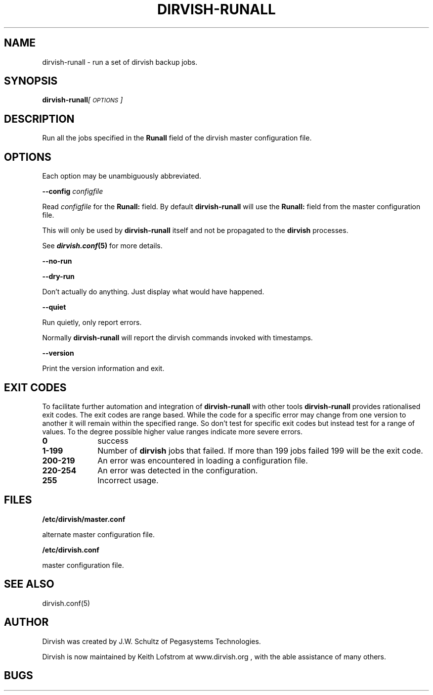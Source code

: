 .\" Automatically generated by Pod::Man v1.34, Pod::Parser v1.13
.\"
.\" Standard preamble:
.\" ========================================================================
.de Sh \" Subsection heading
.br
.if t .Sp
.ne 5
.PP
\fB\\$1\fR
.PP
..
.de Sp \" Vertical space (when we can't use .PP)
.if t .sp .5v
.if n .sp
..
.de Vb \" Begin verbatim text
.ft CW
.nf
.ne \\$1
..
.de Ve \" End verbatim text
.ft R
.fi
..
.\" Set up some character translations and predefined strings.  \*(-- will
.\" give an unbreakable dash, \*(PI will give pi, \*(L" will give a left
.\" double quote, and \*(R" will give a right double quote.  | will give a
.\" real vertical bar.  \*(C+ will give a nicer C++.  Capital omega is used to
.\" do unbreakable dashes and therefore won't be available.  \*(C` and \*(C'
.\" expand to `' in nroff, nothing in troff, for use with C<>.
.tr \(*W-|\(bv\*(Tr
.ds C+ C\v'-.1v'\h'-1p'\s-2+\h'-1p'+\s0\v'.1v'\h'-1p'
.ie n \{\
.    ds -- \(*W-
.    ds PI pi
.    if (\n(.H=4u)&(1m=24u) .ds -- \(*W\h'-12u'\(*W\h'-12u'-\" diablo 10 pitch
.    if (\n(.H=4u)&(1m=20u) .ds -- \(*W\h'-12u'\(*W\h'-8u'-\"  diablo 12 pitch
.    ds L" ""
.    ds R" ""
.    ds C` ""
.    ds C' ""
'br\}
.el\{\
.    ds -- \|\(em\|
.    ds PI \(*p
.    ds L" ``
.    ds R" ''
'br\}
.\"
.\" If the F register is turned on, we'll generate index entries on stderr for
.\" titles (.TH), headers (.SH), subsections (.Sh), items (.Ip), and index
.\" entries marked with X<> in POD.  Of course, you'll have to process the
.\" output yourself in some meaningful fashion.
.if \nF \{\
.    de IX
.    tm Index:\\$1\t\\n%\t"\\$2"
..
.    nr % 0
.    rr F
.\}
.\"
.\" For nroff, turn off justification.  Always turn off hyphenation; it makes
.\" way too many mistakes in technical documents.
.hy 0
.if n .na
.\"
.\" Accent mark definitions (@(#)ms.acc 1.5 88/02/08 SMI; from UCB 4.2).
.\" Fear.  Run.  Save yourself.  No user-serviceable parts.
.    \" fudge factors for nroff and troff
.if n \{\
.    ds #H 0
.    ds #V .8m
.    ds #F .3m
.    ds #[ \f1
.    ds #] \fP
.\}
.if t \{\
.    ds #H ((1u-(\\\\n(.fu%2u))*.13m)
.    ds #V .6m
.    ds #F 0
.    ds #[ \&
.    ds #] \&
.\}
.    \" simple accents for nroff and troff
.if n \{\
.    ds ' \&
.    ds ` \&
.    ds ^ \&
.    ds , \&
.    ds ~ ~
.    ds /
.\}
.if t \{\
.    ds ' \\k:\h'-(\\n(.wu*8/10-\*(#H)'\'\h"|\\n:u"
.    ds ` \\k:\h'-(\\n(.wu*8/10-\*(#H)'\`\h'|\\n:u'
.    ds ^ \\k:\h'-(\\n(.wu*10/11-\*(#H)'^\h'|\\n:u'
.    ds , \\k:\h'-(\\n(.wu*8/10)',\h'|\\n:u'
.    ds ~ \\k:\h'-(\\n(.wu-\*(#H-.1m)'~\h'|\\n:u'
.    ds / \\k:\h'-(\\n(.wu*8/10-\*(#H)'\z\(sl\h'|\\n:u'
.\}
.    \" troff and (daisy-wheel) nroff accents
.ds : \\k:\h'-(\\n(.wu*8/10-\*(#H+.1m+\*(#F)'\v'-\*(#V'\z.\h'.2m+\*(#F'.\h'|\\n:u'\v'\*(#V'
.ds 8 \h'\*(#H'\(*b\h'-\*(#H'
.ds o \\k:\h'-(\\n(.wu+\w'\(de'u-\*(#H)/2u'\v'-.3n'\*(#[\z\(de\v'.3n'\h'|\\n:u'\*(#]
.ds d- \h'\*(#H'\(pd\h'-\w'~'u'\v'-.25m'\f2\(hy\fP\v'.25m'\h'-\*(#H'
.ds D- D\\k:\h'-\w'D'u'\v'-.11m'\z\(hy\v'.11m'\h'|\\n:u'
.ds th \*(#[\v'.3m'\s+1I\s-1\v'-.3m'\h'-(\w'I'u*2/3)'\s-1o\s+1\*(#]
.ds Th \*(#[\s+2I\s-2\h'-\w'I'u*3/5'\v'-.3m'o\v'.3m'\*(#]
.ds ae a\h'-(\w'a'u*4/10)'e
.ds Ae A\h'-(\w'A'u*4/10)'E
.    \" corrections for vroff
.if v .ds ~ \\k:\h'-(\\n(.wu*9/10-\*(#H)'\s-2\u~\d\s+2\h'|\\n:u'
.if v .ds ^ \\k:\h'-(\\n(.wu*10/11-\*(#H)'\v'-.4m'^\v'.4m'\h'|\\n:u'
.    \" for low resolution devices (crt and lpr)
.if \n(.H>23 .if \n(.V>19 \
\{\
.    ds : e
.    ds 8 ss
.    ds o a
.    ds d- d\h'-1'\(ga
.    ds D- D\h'-1'\(hy
.    ds th \o'bp'
.    ds Th \o'LP'
.    ds ae ae
.    ds Ae AE
.\}
.rm #[ #] #H #V #F C
.\" ========================================================================
.\"
.IX Title "DIRVISH-RUNALL 8"
.TH DIRVISH-RUNALL 8 "2005-02-10" "perl v5.8.0" ""
.SH "NAME"
dirvish\-runall \- run a set of dirvish backup jobs.
.SH "SYNOPSIS"
.IX Header "SYNOPSIS"
\&\fBdirvish-runall\fR\fI[\s-1OPTIONS\s0]\fR
.SH "DESCRIPTION"
.IX Header "DESCRIPTION"
Run all the jobs specified in the \fBRunall\fR field of the dirvish master
configuration file.
.SH "OPTIONS"
.IX Header "OPTIONS"
Each option may be unambiguously abbreviated.
.PP
\&\fB\-\-config\fR \fIconfigfile\fR
.PP
Read \fIconfigfile\fR for the \fBRunall:\fR field. By default
\&\fBdirvish-runall\fR will use the \fBRunall:\fR field from the master
configuration file.
.PP
This will only be used by \fBdirvish-runall\fR itself and not be
propagated to the \fBdirvish\fR processes.
.PP
See \fB\f(BIdirvish.conf\fB\|(5)\fR for more details.
.PP
\&\fB\-\-no\-run\fR
.PP
\&\fB\-\-dry\-run\fR
.PP
Don't actually do anything. Just display what would have happened.
.PP
\&\fB\-\-quiet\fR
.PP
Run quietly, only report errors.
.PP
Normally \fBdirvish-runall\fR will report the dirvish commands invoked
with timestamps.
.PP
\&\fB\-\-version\fR
.PP
Print the version information and exit.
.SH "EXIT CODES"
.IX Header "EXIT CODES"
To facilitate further automation and integration of \fBdirvish-runall\fR
with other tools \fBdirvish-runall\fR provides rationalised exit codes.
The exit codes are range based. While the code for a specific error may
change from one version to another it will remain within the specified
range. So don't test for specific exit codes but instead test for a
range of values. To the degree possible higher value ranges indicate
more severe errors.
.IP "\fB0\fR" 10
.IX Item "0"
success
.IP "\fB1\-199\fR" 10
.IX Item "1-199"
Number of \fBdirvish\fR jobs that failed. If more than 199 jobs failed 199
will be the exit code.
.IP "\fB200\-219\fR" 10
.IX Item "200-219"
An error was encountered in loading a configuration file.
.IP "\fB220\-254\fR" 10
.IX Item "220-254"
An error was detected in the configuration.
.IP "\fB255\fR" 10
.IX Item "255"
Incorrect usage.
.SH "FILES"
.IX Header "FILES"
\&\fB/etc/dirvish/master.conf\fR
.PP
alternate master configuration file.
.PP
\&\fB/etc/dirvish.conf\fR
.PP
master configuration file.
.SH "SEE ALSO"
.IX Header "SEE ALSO"
.Vb 1
\& dirvish.conf(5)
.Ve
.SH "AUTHOR"
.IX Header "AUTHOR"
Dirvish was created by J.W. Schultz of Pegasystems Technologies.
.PP
Dirvish is now maintained by Keith Lofstrom at www.dirvish.org , with
the able assistance of many others.
.SH "BUGS"
.IX Header "BUGS"
